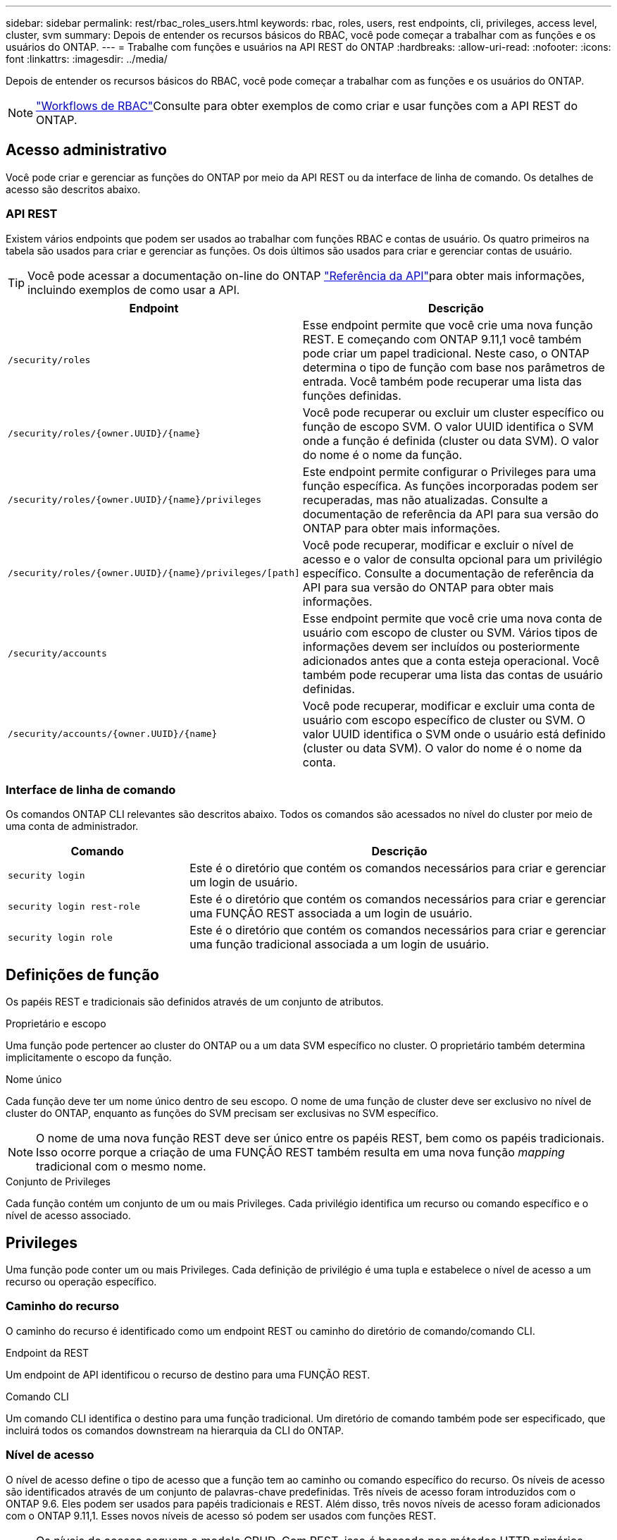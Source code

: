 ---
sidebar: sidebar 
permalink: rest/rbac_roles_users.html 
keywords: rbac, roles, users, rest endpoints, cli, privileges, access level, cluster, svm 
summary: Depois de entender os recursos básicos do RBAC, você pode começar a trabalhar com as funções e os usuários do ONTAP. 
---
= Trabalhe com funções e usuários na API REST do ONTAP
:hardbreaks:
:allow-uri-read: 
:nofooter: 
:icons: font
:linkattrs: 
:imagesdir: ../media/


[role="lead"]
Depois de entender os recursos básicos do RBAC, você pode começar a trabalhar com as funções e os usuários do ONTAP.


NOTE: link:../workflows/wf_rbac_prepare.html["Workflows de RBAC"]Consulte para obter exemplos de como criar e usar funções com a API REST do ONTAP.



== Acesso administrativo

Você pode criar e gerenciar as funções do ONTAP por meio da API REST ou da interface de linha de comando. Os detalhes de acesso são descritos abaixo.



=== API REST

Existem vários endpoints que podem ser usados ao trabalhar com funções RBAC e contas de usuário. Os quatro primeiros na tabela são usados para criar e gerenciar as funções. Os dois últimos são usados para criar e gerenciar contas de usuário.


TIP: Você pode acessar a documentação on-line do ONTAP link:../reference/api_reference.html["Referência da API"]para obter mais informações, incluindo exemplos de como usar a API.

[cols="35,65"]
|===
| Endpoint | Descrição 


| `/security/roles` | Esse endpoint permite que você crie uma nova função REST. E começando com ONTAP 9.11,1 você também pode criar um papel tradicional. Neste caso, o ONTAP determina o tipo de função com base nos parâmetros de entrada. Você também pode recuperar uma lista das funções definidas. 


| `/security/roles/{owner.UUID}/{name}` | Você pode recuperar ou excluir um cluster específico ou função de escopo SVM. O valor UUID identifica o SVM onde a função é definida (cluster ou data SVM). O valor do nome é o nome da função. 


| `/security/roles/{owner.UUID}/{name}/privileges` | Este endpoint permite configurar o Privileges para uma função específica. As funções incorporadas podem ser recuperadas, mas não atualizadas. Consulte a documentação de referência da API para sua versão do ONTAP para obter mais informações. 


| `/security/roles/{owner.UUID}/{name}/privileges/[path]` | Você pode recuperar, modificar e excluir o nível de acesso e o valor de consulta opcional para um privilégio específico. Consulte a documentação de referência da API para sua versão do ONTAP para obter mais informações. 


| `/security/accounts` | Esse endpoint permite que você crie uma nova conta de usuário com escopo de cluster ou SVM. Vários tipos de informações devem ser incluídos ou posteriormente adicionados antes que a conta esteja operacional. Você também pode recuperar uma lista das contas de usuário definidas. 


| `/security/accounts/{owner.UUID}/{name}` | Você pode recuperar, modificar e excluir uma conta de usuário com escopo específico de cluster ou SVM. O valor UUID identifica o SVM onde o usuário está definido (cluster ou data SVM). O valor do nome é o nome da conta. 
|===


=== Interface de linha de comando

Os comandos ONTAP CLI relevantes são descritos abaixo. Todos os comandos são acessados no nível do cluster por meio de uma conta de administrador.

[cols="30,70"]
|===
| Comando | Descrição 


| `security login` | Este é o diretório que contém os comandos necessários para criar e gerenciar um login de usuário. 


| `security login rest-role` | Este é o diretório que contém os comandos necessários para criar e gerenciar uma FUNÇÃO REST associada a um login de usuário. 


| `security login role` | Este é o diretório que contém os comandos necessários para criar e gerenciar uma função tradicional associada a um login de usuário. 
|===


== Definições de função

Os papéis REST e tradicionais são definidos através de um conjunto de atributos.

.Proprietário e escopo
Uma função pode pertencer ao cluster do ONTAP ou a um data SVM específico no cluster. O proprietário também determina implicitamente o escopo da função.

.Nome único
Cada função deve ter um nome único dentro de seu escopo. O nome de uma função de cluster deve ser exclusivo no nível de cluster do ONTAP, enquanto as funções do SVM precisam ser exclusivas no SVM específico.


NOTE: O nome de uma nova função REST deve ser único entre os papéis REST, bem como os papéis tradicionais. Isso ocorre porque a criação de uma FUNÇÃO REST também resulta em uma nova função _mapping_ tradicional com o mesmo nome.

.Conjunto de Privileges
Cada função contém um conjunto de um ou mais Privileges. Cada privilégio identifica um recurso ou comando específico e o nível de acesso associado.



== Privileges

Uma função pode conter um ou mais Privileges. Cada definição de privilégio é uma tupla e estabelece o nível de acesso a um recurso ou operação específico.



=== Caminho do recurso

O caminho do recurso é identificado como um endpoint REST ou caminho do diretório de comando/comando CLI.

.Endpoint da REST
Um endpoint de API identificou o recurso de destino para uma FUNÇÃO REST.

.Comando CLI
Um comando CLI identifica o destino para uma função tradicional. Um diretório de comando também pode ser especificado, que incluirá todos os comandos downstream na hierarquia da CLI do ONTAP.



=== Nível de acesso

O nível de acesso define o tipo de acesso que a função tem ao caminho ou comando específico do recurso. Os níveis de acesso são identificados através de um conjunto de palavras-chave predefinidas. Três níveis de acesso foram introduzidos com o ONTAP 9.6. Eles podem ser usados para papéis tradicionais e REST. Além disso, três novos níveis de acesso foram adicionados com o ONTAP 9.11,1. Esses novos níveis de acesso só podem ser usados com funções REST.


NOTE: Os níveis de acesso seguem o modelo CRUD. Com REST, isso é baseado nos métodos HTTP primários (POST, GET, PATCH, DELETE). As operações CLI correspondentes geralmente mapeiam para as OPERAÇÕES REST (criar, mostrar, modificar, excluir).

[cols="20,45,15,20"]
|===
| Nível de acesso | Primitivas de REPOUSO | Adicionado | Apenas função REST 


| nenhum | n/a. | 9,6 | Não 


| readonly | OBTER | 9,6 | Não 


| tudo | OBTER, POSTAR, PATCH, EXCLUIR | 9,6 | Não 


| read_create | GET, POST | 9.11.1 | Sim 


| read_modify | OBTER, PATCH | 9.11.1 | Sim 


| read_create_modify | OBTER, POSTAR, PATCH | 9.11.1 | Sim 
|===


=== Consulta opcional

Ao criar uma função tradicional, você pode opcionalmente incluir um valor *query* para identificar o subconjunto de objetos aplicáveis para o diretório de comando ou comando.



== Resumo das funções incorporadas

Há várias funções predefinidas incluídas no ONTAP que podem ser usadas no cluster ou no nível da SVM.



=== Funções de escopo do cluster

Há várias funções incorporadas disponíveis no escopo do cluster.

Consulte https://docs.netapp.com/us-en/ontap/authentication/predefined-roles-cluster-administrators-concept.html["Funções predefinidas para administradores de cluster"^] para obter mais informações.

[cols="20,80"]
|===
| Função | Descrição 


| administrador | Os administradores com essa função têm direitos irrestritos e podem fazer qualquer coisa no sistema ONTAP. Eles podem configurar todos os recursos no nível do cluster e do SVM. 


| AutoSupport | Esta é uma função especial adaptada para a conta AutoSupport. 


| backup | Esta função especial para software de backup que precisa fazer backup do sistema. 


| SnapLock | Esta é uma função especial adaptada para a conta SnapLock. 


| readonly | Os administradores com essa função podem visualizar tudo no nível do cluster, mas não podem fazer alterações. 


| nenhum | Não são fornecidos recursos administrativos. 
|===


=== Funções com escopo do SVM

Há várias funções incorporadas disponíveis no escopo da SVM. O *vsadmin* fornece acesso aos recursos mais gerais e poderosos. Existem várias funções adicionais adaptadas a tarefas administrativas específicas, incluindo:

* vsadmin-volume
* protocolo vsadmin
* vsadmin-backup
* vsadmin-SnapLock
* vsadmin-readonly


Consulte https://docs.netapp.com/us-en/ontap/authentication/predefined-roles-svm-administrators-concept.html["Funções predefinidas para administradores de SVM"^] para obter mais informações.



== Comparando os tipos de função

Antes de selecionar uma função *REST* ou *tradicional*, você deve estar ciente das diferenças. Algumas das maneiras como os dois tipos de função podem ser comparados são descritas abaixo.


NOTE: Para casos de uso de RBAC mais avançados ou complexos, você normalmente deve usar uma função tradicional.



=== Como o usuário acessa o ONTAP

Antes de criar uma função, é importante saber como o usuário acessará o sistema ONTAP. Com base nisso, um tipo de função pode ser determinado.

[cols="2,7"]
|===
| Acesso | Tipo sugerido 


| Somente API REST | A função REST foi projetada para ser usada com a API REST. 


| API REST E CLI | Você pode definir uma FUNÇÃO REST que também cria uma função tradicional correspondente. 


| Apenas CLI | Você pode criar uma função tradicional. 
|===


=== Precisão do caminho de acesso

O caminho de acesso definido para uma FUNÇÃO REST é baseado em um endpoint REST. O caminho de acesso para uma função tradicional é baseado em um comando CLI ou diretório de comando. Além disso, você pode incluir um parâmetro de consulta opcional com uma função tradicional para restringir ainda mais o acesso com base nos valores de parâmetro do comando.
